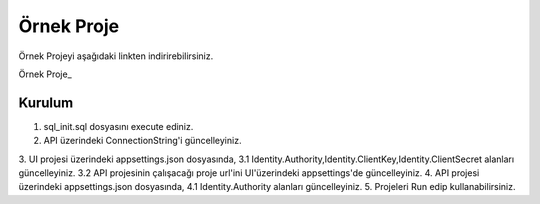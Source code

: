 Örnek Proje
========

Örnek Projeyi aşağıdaki linkten indirirebilirsiniz.

Örnek Proje_

.. _ÖrnekProje:http://www.bilgeadam.com/yazilim/terraframework/TerraFramework.Sample.rar

Kurulum
-------

1. sql_init.sql dosyasını execute ediniz.
2. API üzerindeki ConnectionString'i güncelleyiniz.
3. UI projesi üzerindeki appsettings.json dosyasında,
3.1 Identity.Authority,Identity.ClientKey,Identity.ClientSecret alanları güncelleyiniz.
3.2 API projesinin çalışacağı proje url'ini UI'üzerindeki appsettings'de güncelleyiniz.
4. API projesi üzerindeki appsettings.json dosyasında,
4.1 Identity.Authority alanları güncelleyiniz.
5. Projeleri Run edip kullanabilirsiniz.
